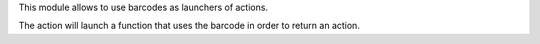 This module allows to use barcodes as launchers of actions.

The action will launch a function that uses the barcode in order to return an action.
